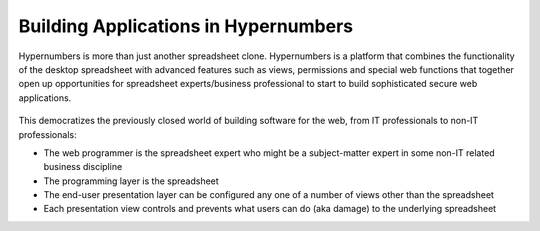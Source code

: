 =============================
Building Applications in Hypernumbers
=============================

Hypernumbers is more than just another spreadsheet clone. Hypernumbers is a platform that combines the functionality of the desktop spreadsheet with advanced features such as views, permissions and special web functions that together open up opportunities for spreadsheet experts/business professional to start to build sophisticated  secure web applications.

 .. figure:: /images/building-applications-framework.png
   :scale: 100 %
   :alt: Hypernumbers Application Framework

This democratizes the previously closed world of building software for the web, from IT professionals to non-IT professionals:

*	The web programmer is the spreadsheet expert who might be a subject-matter expert in some non-IT related business discipline
*	The programming layer is the spreadsheet
*	The end-user presentation layer can be configured any one of a number of views other than the spreadsheet
*	Each presentation view controls and prevents what users can do (aka damage) to the underlying spreadsheet
